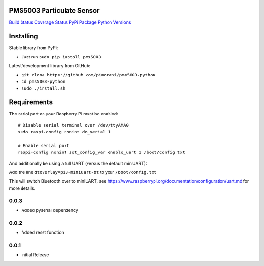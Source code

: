 PMS5003 Particulate Sensor
==========================

`Build Status <https://travis-ci.com/pimoroni/pms5003-python>`__
`Coverage
Status <https://coveralls.io/github/pimoroni/pms5003-python?branch=master>`__
`PyPi Package <https://pypi.python.org/pypi/pms5003>`__ `Python
Versions <https://pypi.python.org/pypi/pms5003>`__

Installing
==========

Stable library from PyPi:

-  Just run ``sudo pip install pms5003``

Latest/development library from GitHub:

-  ``git clone https://github.com/pimoroni/pms5003-python``
-  ``cd pms5003-python``
-  ``sudo ./install.sh``

Requirements
============

The serial port on your Raspberry Pi must be enabled:

::

   # Disable serial terminal over /dev/ttyAMA0
   sudo raspi-config nonint do_serial 1

   # Enable serial port
   raspi-config nonint set_config_var enable_uart 1 /boot/config.txt

And additionally be using a full UART (versus the default miniUART):

Add the line ``dtoverlay=pi3-miniuart-bt`` to your ``/boot/config.txt``

This will switch Bluetooth over to miniUART, see
https://www.raspberrypi.org/documentation/configuration/uart.md for more
details.

0.0.3
-----

* Added pyserial dependency

0.0.2
-----

* Added reset function

0.0.1
-----

* Initial Release
